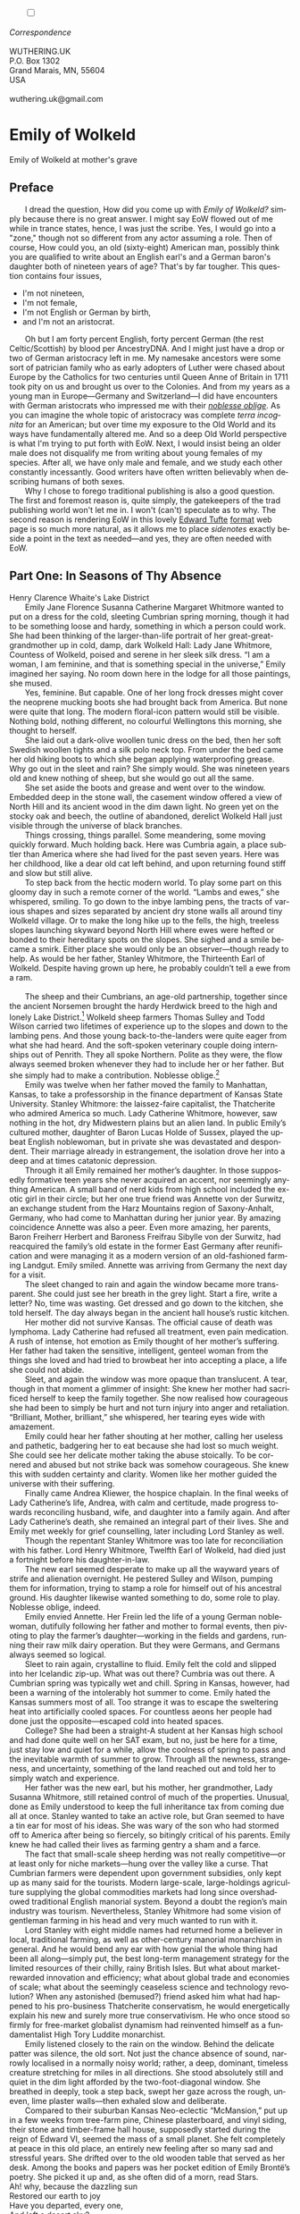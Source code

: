 #+TITLE:
# Place author here
#+AUTHOR:
# Place email here
#+EMAIL: 
# Call borgauf/insert-dateutc.1 here
#+DATE: 
# #+Filetags: :SAGA +TAGS: experiment_nata(e) idea_nata(i)
# #chem_nata(c) logs_nata(l) y_stem(y)
#+LANGUAGE:  en
# #+INFOJS_OPT: view:showall ltoc:t mouse:underline
#+HTML_HEAD: <link rel="stylesheet" href="./wuth.css" type="text/css">
#+HTML_HEAD: <link rel="stylesheet" href="./ox-tufte.css" type="text/css">
#+HTML_HEAD_EXTRA: <style>
#+HTML_HEAD_EXTRA: article > div.org-src-container {
#+HTML_HEAD_EXTRA:     width: var(--ox-tufte-content-width);
#+HTML_HEAD_EXTRA:     max-width: var(--ox-tufte-content-width);
#+HTML_HEAD_EXTRA:     clear: none;
#+HTML_HEAD_EXTRA: }
#+HTML_HEAD_EXTRA: article > section .org-src-container {
#+HTML_HEAD_EXTRA:     width: var(--ox-tufte-src-code-width);
#+HTML_HEAD_EXTRA:     max-width: var(--ox-tufte-src-code-width);
#+HTML_HEAD_EXTRA:     clear: none;
#+HTML_HEAD_EXTRA: }
#+HTML_HEAD_EXTRA: div.org-src-container > pre { clear: none; }
#+HTML_HEAD_EXTRA: pre.example {clear: none; }
#+HTML_HEAD_EXTRA: </style>
#+EXPORT_SELECT_TAGS: export
#+EXPORT_EXCLUDE_TAGS: noexport
#+EXPORT_FILE_NAME: emilyofwolkeld1.html
#+OPTIONS: H:15 num:15 toc:nil \n:nil @:t ::t |:t _:{} *:t ^:{} prop:nil
# #+OPTIONS: prop:t # This makes MathJax not work +OPTIONS:
# #tex:imagemagick # this makes MathJax work
#+OPTIONS: tex:t num:nil
# This also replaces MathJax with images, i.e., don’t use.  #+OPTIONS:
# tex:dvipng
#+LATEX_CLASS: article
#+LATEX_CLASS_OPTIONS: [american]
# Setup tikz package for both LaTeX and HTML export:
#+LATEX_HEADER: \usepackqqqage{tikz}
#+LATEX_HEADER: \usepackage{commath}
#+LaTeX_HEADER: \usepackage{pgfplots}
#+LaTeX_HEADER: \usepackage{sansmath}
#+LaTeX_HEADER: \usepackage{mathtools}
# #+HTML_MATHJAX: align: left indent: 5em tagside: left font:
# #Neo-Euler
#+PROPERTY: header-args:latex+ :packages '(("" "tikz"))
#+PROPERTY: header-args:latex+ :exports results :fit yes
#+STARTUP: showall
#+STARTUP: align
#+STARTUP: indent
# This makes MathJax/LaTeX appear in buffer (UTF-8)
#+STARTUP: entitiespretty
# #+STARTUP: logdrawer # This makes pictures appear in buffer
#+STARTUP: inlineimages
#+STARTUP: fnadjust

#+OPTIONS: html-style:nil
# #+BIBLIOGRAPHY: ref plain
# #+HTML_HEAD: <style>p { margin-top: 0px; margin-bottom: 0px; text-indent: 2em; } </style>
# #+HTML_HEAD: <style>p { margin-top: 0px; margin-bottom: 0px;} p { text-indent: 2em; } </style>
#+HTML_HEAD: <style>p { margin-top: 0px; margin-bottom: 0px; text-indent: 2em; }  p > .margin-toggle  { text-indent: 0em; }</style>
#+HTML_HEAD: <style> p > .sidenote  { text-indent: -1em; }</style>
#+HTML_HEAD: <style> p > .marginnote { text-indent: 0em; }</style>


@@html:<label for="mn-demo" class="margin-toggle"></label>
<input type="checkbox" id="mn-demo" class="margin-toggle">
<span class="marginnote">@@
[[file:images/WutheringKunstlerBanner2.png]]
\\
\\
/Correspondence/ \\
\\
WUTHERING.UK \\
P.O. Box 1302 \\
Grand Marais, MN, 55604 \\
USA \\
\\
wuthering.uk@gmail.com
@@html:</span>@@

# #+begin_export html
# <img src="./images/WutheringKunstlerBanner.png" alt="Title" class=".wtitle">
# #+end_export

# * #+begin_export html <img src="./images/Wuthering10.png"
# alt="Title" class=".wtitle"> <span class="cap">Wuthering Explainer,
# January, 2024</span> #+end_export

* Emily of Wolkeld

#+begin_export html
<img src="./images/wisconsin_by_caravaggioex_cemetery1.jpg" width="750" alt="Emily">
<span class="cap">Emily of Wolkeld at mother's grave</span>
#+end_export


# @@html:<span class="myindent"><style> p { text-indent: 0em; }</style></span>@@

** Preface

@@html:<p class="myindent">@@@@html:<span class="cap3">@@I dread the
question, How did you come up with@@html:</span>@@ /Emily of Wolkeld?/
simply because there is no great answer. I might say EoW flowed out of
me while in trance states, hence, I was just the scribe. Yes, I would
go into a "zone," though not so different from any actor assuming a
role. Then of course, How could you, an old (sixty-eight) American man,
possibly think you are qualified to write about an English earl's and
a German baron's daughter both of nineteen years of age?  That's by far
tougher. This question contains four issues,@@html:</p>@@

+ I'm not nineteen,
+ I'm not female,
+ I'm not English or German by birth,
+ and I'm not an aristocrat.

Oh but I am forty percent English, forty percent German (the rest
Celtic/Scottish) by blood per AncestryDNA. And I might just have a
drop or two of German aristocracy left in me. My namesake ancestors
were some sort of patrician family who as early adopters of Luther
were chased about Europe by the Catholics for two centuries until
Queen Anne of Britain in 1711 took pity on us and brought us over to
the Colonies. And from my years as a young man in Europe---Germany and
Switzerland---I did have encounters with German aristocrats who
impressed me with their /[[https://en.wikipedia.org/wiki/Noblesse_oblige][noblesse oblige]]/. As you can imagine the
whole topic of aristocracy was complete /terra incognita/ for an
American; but over time my exposure to the Old World and its ways have
fundamentally altered me. And so a deep Old World perspective is what
I'm trying to put forth with EoW. Next, I would insist being an older
male does not disqualify me from writing about young females of my
species. After all, we have only male and female, and we study each
other constantly incessantly. Good writers have often written
believably when describing humans of both sexes.

Why I chose to forego traditional publishing is also a good
question. The first and foremost reason is, quite simply, the
gatekeepers of the trad publishing world won't let me in. I won't
(can't) speculate as to why. The second
reason is rendering EoW in this lovely [[https://www.edwardtufte.com/][Edward Tufte]] [[https://edwardtufte.github.io/tufte-css/][format]] web
page is so much more natural, as it allows me to place
/sidenotes/ exactly beside a point in the text as needed---and yes,
they are often needed with EoW.

** Part One: In Seasons of Thy Absence

#+begin_export html
<img src="./images/MountainMistSunRiseLakeDistrictHenryClarenceWhaite.jpg" width="750" alt="Harbour view out to sea">
<span class="cap">Henry Clarence Whaite's Lake District</span>
#+end_export

Emily Jane Florence Susanna Catherine Margaret Whitmore wanted to put
on a dress for the cold, sleeting Cumbrian spring morning, though it
had to be something loose and hardy, something in which a person could
work. She had been thinking of the larger-than-life portrait of her
great-great-grandmother up in cold, damp, dark Wolkeld Hall: Lady Jane
Whitmore, Countess of Wolkeld, poised and serene in her sleek silk
dress. “I am a woman, I am feminine, and that is something special in
the universe,” Emily imagined her saying. No room down here in the
lodge for all those paintings, she mused.

Yes, feminine. But capable. One of her long frock dresses might cover
the neoprene mucking boots she had brought back from America. But none
were quite that long. The modern floral-icon pattern would still be
visible. Nothing bold, nothing different, no colourful Wellingtons
this morning, she thought to herself.

She laid out a dark-olive woollen tunic dress on the bed, then her
soft Swedish woollen tights and a silk polo neck top. From under the
bed came her old hiking boots to which she began applying
waterproofing grease. Why go out in the sleet and rain? She simply
would. She was nineteen years old and knew nothing of sheep, but she
would go out all the same.

She set aside the boots and grease and went over to the
window. Embedded deep in the stone wall, the casement window offered a
view of North Hill and its ancient wood in the dim dawn light. No
green yet on the stocky oak and beech, the outline of abandoned,
derelict Wolkeld Hall just visible through the universe of black
branches.

Things crossing, things parallel. Some meandering, some moving quickly
forward. Much holding back. Here was Cumbria again, a place subtler
than America where she had lived for the past seven years. Here was
her childhood, like a dear old cat left behind, and upon returning
found stiff and slow but still alive.
        
To step back from the hectic modern world. To play some part
on this gloomy day in such a remote corner of the
world. “Lambs and ewes,” she whispered, smiling. To go down to
the inbye lambing pens, the tracts of various shapes and sizes
separated by ancient dry stone walls all around tiny Wolkeld
village. Or to make the long hike up to the fells, the high,
treeless slopes launching skyward beyond North Hill where ewes
were hefted or bonded to their hereditary spots on the
slopes. She sighed and a smile became a smirk. Either place
she would only be an observer—though ready to help. As would
be her father, Stanley Whitmore, the Thirteenth Earl of
Wolkeld. Despite having grown up here, he probably couldn’t
tell a ewe from a ram.

@@html:&nbsp&nbsp&nbsp&nbsp&nbsp&nbsp@@

The sheep and their Cumbrians, an age-old partnership, together since
the ancient Norsemen brought the hardy Herdwick breed to the high and
lonely Lake District.[fn:1] Wolkeld sheep farmers Thomas Sulley and Todd
Wilson carried two lifetimes of experience up to the slopes and down
to the lambing pens. And those young back-to-the-landers were quite
eager from what she had heard. And the soft-spoken veterinary couple
doing internships out of Penrith. They all spoke Northern. Polite as
they were, the flow always seemed broken whenever they had to include
her or her father. But she simply had to make a contribution. Noblesse
oblige.[fn:2]

Emily was twelve when her father moved the family to Manhattan,
Kansas, to take a professorship in the finance department of Kansas
State University. Stanley Whitmore: the laissez-faire capitalist, the
Thatcherite who admired America so much. Lady Catherine Whitmore,
however, saw nothing in the hot, dry Midwestern plains but an alien
land. In public Emily’s cultured mother, daughter of Baron Lucas Holde
of Sussex, played the upbeat English noblewoman, but in private she
was devastated and despondent. Their marriage already in estrangement,
the isolation drove her into a deep and at times catatonic depression.

Through it all Emily remained her mother’s daughter. In those
supposedly formative teen years she never acquired an accent, nor
seemingly anything American. A small band of nerd kids from high
school included the exotic girl in their circle; but her one true
friend was Annette von der Surwitz, an exchange student from the Harz
Mountains region of Saxony-Anhalt, Germany, who had come to Manhattan
during her junior year. By amazing coincidence Annette was also a
peer. Even more amazing, her parents, Baron Freiherr Herbert and
Baroness Freifrau Sibylle von der Surwitz, had reacquired the family’s
old estate in the former East Germany after reunification and were
managing it as a modern version of an old-fashioned farming
Landgut. Emily smiled. Annette was arriving from Germany the next day
for a visit.

The sleet changed to rain and again the window became more
transparent. She could just see her breath in the grey light. Start a
fire, write a letter? No, time was wasting. Get dressed and go down to
the kitchen, she told herself. The day always began in the ancient
hall house’s rustic kitchen.

Her mother did not survive Kansas. The official cause of death was
lymphoma. Lady Catherine had refused all treatment, even pain
medication. A rush of intense, hot emotion as Emily thought of her
mother’s suffering. Her father had taken the sensitive, intelligent,
genteel woman from the things she loved and had tried to browbeat her
into accepting a place, a life she could not abide.

Sleet, and again the window was more opaque than translucent. A tear,
though in that moment a glimmer of insight: She knew her mother had
sacrificed herself to keep the family together. She now realised how
courageous she had been to simply be hurt and not turn injury into
anger and retaliation. “Brilliant, Mother, brilliant,” she whispered,
her tearing eyes wide with amazement.

Emily could hear her father shouting at her mother, calling her
useless and pathetic, badgering her to eat because she had lost so
much weight. She could see her delicate mother taking the abuse
stoically. To be cornered and abused but not strike back was somehow
courageous. She knew this with sudden certainty and clarity. Women
like her mother guided the universe with their suffering.

Finally came Andrea Kliewer, the hospice chaplain. In the final weeks
of Lady Catherine’s life, Andrea, with calm and certitude, made
progress towards reconciling husband, wife, and daughter into a family
again. And after Lady Catherine’s death, she remained an integral part
of their lives. She and Emily met weekly for grief counselling, later
including Lord Stanley as well.

Though the repentant Stanley Whitmore was too late for reconciliation
with his father. Lord Henry Whitmore, Twelfth Earl of Wolkeld, had
died just a fortnight before his daughter-in-law.

The new earl seemed desperate to make up all the wayward years of
strife and alienation overnight. He pestered Sulley and Wilson,
pumping them for information, trying to stamp a role for himself out
of his ancestral ground. His daughter likewise wanted something to do,
some role to play. Noblesse oblige, indeed.

Emily envied Annette. Her Freiin led the life of a young German
noblewoman, dutifully following her father and mother to formal
events, then pivoting to play the farmer’s daughter—working in the
fields and gardens, running their raw milk dairy operation. But they
were Germans, and Germans always seemed so logical.

Sleet to rain again, crystalline to fluid. Emily felt the cold and
slipped into her Icelandic zip-up. What was out there? Cumbria was out
there. A Cumbrian spring was typically wet and chill. Spring in
Kansas, however, had been a warning of the intolerably hot summer to
come. Emily hated the Kansas summers most of all. Too strange it was
to escape the sweltering heat into artificially cooled spaces. For
countless aeons her people had done just the opposite—escaped cold
into heated spaces.

College? She had been a straight-A student at her Kansas high school
and had done quite well on her SAT exam, but no, just be here for a
time, just stay low and quiet for a while, allow the coolness of
spring to pass and the inevitable warmth of summer to grow. Through
all the newness, strangeness, and uncertainty, something of the land
reached out and told her to simply watch and experience.

Her father was the new earl, but his mother, her grandmother, Lady
Susanna Whitmore, still retained control of much of the
properties. Unusual, done as Emily understood to keep the full
inheritance tax from coming due all at once. Stanley wanted to take an
active role, but Gran seemed to have a tin ear for most of his
ideas. She was wary of the son who had stormed off to America after
being so fiercely, so bitingly critical of his parents. Emily knew he
had called their lives as farming gentry a sham and a farce.

The fact that small-scale sheep herding was not really competitive—or
at least only for niche markets—hung over the valley like a
curse. That Cumbrian farmers were dependent upon government subsidies,
only kept up as many said for the tourists. Modern large-scale,
large-holdings agriculture supplying the global commodities markets
had long since overshadowed traditional English manorial
system. Beyond a doubt the region’s main industry was
tourism. Nevertheless, Stanley Whitmore had some vision of gentleman
farming in his head and very much wanted to run with it.

Lord Stanley with eight middle names had returned home a believer in
local, traditional farming, as well as other-century manorial
monarchism in general. And he would bend any ear with how genial the
whole thing had been all along—simply put, the best long-term
management strategy for the limited resources of their chilly, rainy
British Isles. But what about market-rewarded innovation and
efficiency; what about global trade and economies of scale; what about
the seemingly ceaseless science and technology revolution? When any
astonished (bemused?) friend asked him what had happened to his
pro-business Thatcherite conservatism, he would energetically explain
his new and surely more true conservativism. He who once stood so
firmly for free-market globalist dynamism had reinvented himself as a
fundamentalist High Tory Luddite monarchist.

Emily listened closely to the rain on the window. Behind the delicate
patter was silence, the old sort. Not just the chance absence of
sound, narrowly localised in a normally noisy world; rather, a deep,
dominant, timeless creature stretching for miles in all
directions. She stood absolutely still and quiet in the dim light
afforded by the two-foot-diagonal window. She breathed in deeply, took
a step back, swept her gaze across the rough, uneven, lime plaster
walls—then exhaled slow and deliberate.

Compared to their suburban Kansas Neo-eclectic “McMansion,” put up in
a few weeks from tree-farm pine, Chinese plasterboard, and vinyl
siding, their stone and timber-frame hall house, supposedly started
during the reign of Edward VI, seemed the mass of a small planet. She
felt completely at peace in this old place, an entirely new feeling
after so many sad and stressful years. She drifted over to the old
wooden table that served as her desk. Among the books and papers was
her pocket edition of Emily Brontë’s poetry. She picked it up and, as
she often did of a morn, read Stars.

#+begin_verse
Ah! why, because the dazzling sun
Restored our earth to joy
Have you departed, every one,
And left a desert sky?

All through the night, your glorious eyes
Were gazing down in mine,
And with a full heart; thankful sighs
I blessed that watch divine!

I was at peace, and drank your beams
As they were life to me
And revelled in my changeful dreams
Like petrel on the sea.

Thought followed thought, star followed star
Through boundless regions on,
While one sweet influence, near and far,
Thrilled through and proved us one.

Why did the morning dawn to break
So great, so pure a spell,
And scorch with fire the tranquil cheek
Where your cool radiance fell?

Blood-red he rose, and arrow-straight
His fierce beams struck my brow:
The soul of Nature sprang elate,
But mine sank sad and low!

My lids closed down, yet through their veil
I saw him blazing still;
And steep in gold the misty dale
And flash upon the hill.

I turned me to the pillow then
To call back Night, and see
Your worlds of solemn light, again
Throb with my heart and me!

It would not do the pillow glowed
And glowed both roof and floor,
And birds sang loudly in the wood,
And fresh winds shook the door.

The curtains waved, the wakened flies
Were murmuring round my room,
Imprisoned there, till I should rise
And give them leave to roam.

O Stars and Dreams and Gentle Night;
O Night and Stars return!
And hide me from the hostile light
That does not warm, but burn

That drains the blood of suffering men;
Drinks tears, instead of dew:
Let me sleep through his blinding reign,
And only wake with you!
#+end_verse

* Footnotes

[fn:1] Lake District \\
[[file:images/Lake_District_National_Park_UK_location_map.png]] \\
(From [[https://commons.wikimedia.org/wiki/File:Lake_District_National_Park_UK_location_map.svg][Wikipedia]].)

[fn:2] Noblesse oblige is nobleman's obligation.
